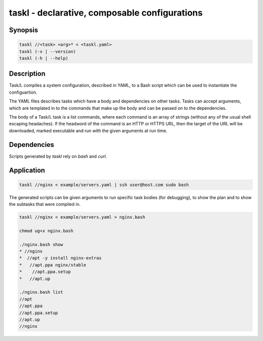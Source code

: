 ================================================
 taskl - declarative, composable configurations
================================================

Synopsis
--------

.. code-block:: text

    taskl //<task> <arg>* < <taskl.yaml>
    taskl (-v | --version)
    taskl (-h | --help)

Description
-----------

Task/L compiles a system configuration, described in YAML, to a Bash script
which can be used to instantiate the configuartion.

The YAML files describes tasks which have a body and dependencies on other
tasks. Tasks can accept arguments, which are templated in to the commands that
make up the body and can be passed on to the dependencies.

The body of a Task/L task is a list commands, where each command is an array
of strings (without any of the usual shell escaping headaches). If the
headword of the command is an HTTP or HTTPS URL, then the target of the URL
will be downloaded, marked executable and run with the given arguments at run
time.

Dependencies
------------

Scripts generated by `taskl` rely on `bash` and `curl`.

Application
-----------

.. code-block:: bash

  taskl //nginx < example/servers.yaml | ssh user@host.com sudo bash

The generated scripts can be given arguments to run specific task bodies (for
debugging), to show the plan and to show the subtasks that were compiled in.  

.. code-block:: bash

  taskl //nginx < example/servers.yaml > nginx.bash

  chmod ug+x nginx.bash

  ./nginx.bash show
  * //nginx
  *  //apt -y install nginx-extras
  *   //apt.ppa nginx/stable
  *    //apt.ppa.setup
  *   //apt.up

  ./nginx.bash list
  //apt
  //apt.ppa
  //apt.ppa.setup
  //apt.up
  //nginx

